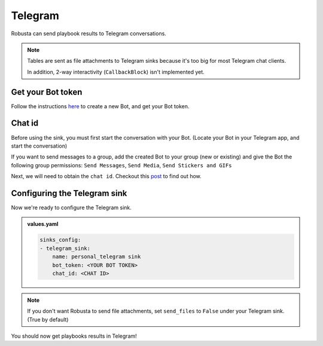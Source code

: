 Telegram
#################

Robusta can send playbook results to Telegram conversations.

.. note::

    Tables are sent as file attachments to Telegram sinks because it's too big for most Telegram chat clients.

    In addition, 2-way interactivity (``CallbackBlock``) isn't implemented yet.

Get your Bot token
------------------------------------------------
Follow the instructions `here <https://core.telegram.org/bots#6-botfather>`_ to create a new Bot, and get your Bot token.

Chat id
------------------------------------------------
Before using the sink, you must first start the conversation with your Bot. (Locate your Bot in your Telegram app, and start the conversation)

If you want to send messages to a group, add the created Bot to your group (new or existing) and give the Bot the following group permissions: ``Send Messages``, ``Send Media``, ``Send Stickers and GIFs``

Next, we will need to obtain the ``chat id``. Checkout this `post <https://dev.to/rizkyrajitha/get-notifications-with-telegram-bot-537l#:~:text=keep%20the%20access%20token%20securely.%20Anyone%20with%20access%20token%20can%20manipulate%20your%20bot>`_ to find out how.

Configuring the Telegram sink
------------------------------------------------
Now we're ready to configure the Telegram sink.

.. admonition:: values.yaml

    .. code-block:: yaml

        sinks_config:
        - telegram_sink:
            name: personal_telegram sink
            bot_token: <YOUR BOT TOKEN>
            chat_id: <CHAT ID>

.. note::

    If you don't want Robusta to send file attachments, set ``send_files`` to ``False`` under your Telegram sink. (True by default)

You should now get playbooks results in Telegram!
